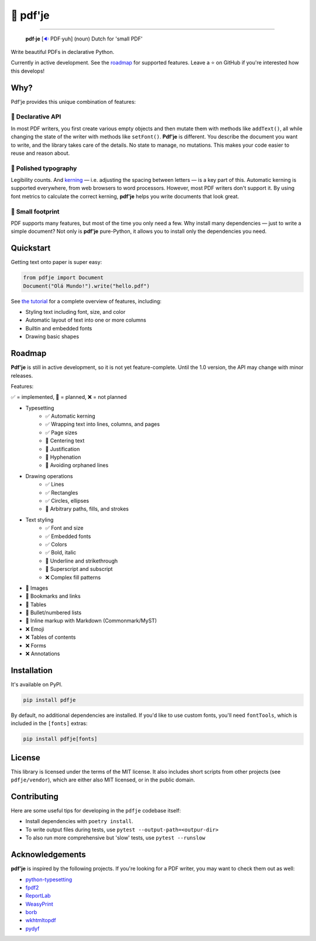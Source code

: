 🌷 pdf'je
=========

.. image:: https://img.shields.io/pypi/v/pdfje.svg?style=flat-square
   :target: https://pypi.python.org/pypi/pdfje

.. image:: https://img.shields.io/pypi/l/pdfje.svg?style=flat-square
   :target: https://pypi.python.org/pypi/pdfje

.. image:: https://img.shields.io/pypi/pyversions/pdfje.svg?style=flat-square
   :target: https://pypi.python.org/pypi/pdfje

.. image:: https://img.shields.io/readthedocs/pdfje.svg?style=flat-square
   :target: http://pdfje.readthedocs.io/

.. image:: https://img.shields.io/badge/code%20style-black-000000.svg?style=flat-square
   :target: https://github.com/psf/black

-----

  **pdf·je** [`🔉 <https://upload.wikimedia.org/wikipedia/commons/a/ac/Nl-pdf%27je.ogg>`_ PDF·yuh] (noun) Dutch for 'small PDF'

Write beautiful PDFs in declarative Python.

Currently in active development. See the roadmap_ for supported features.
Leave a ⭐️ on GitHub if you're interested how this develops!

Why?
----

Pdf'je provides this unique combination of features:

🧩 Declarative API
~~~~~~~~~~~~~~~~~~

In most PDF writers, you first create various empty objects and
then mutate them with methods like ``addText()``,
all while changing the state of the writer with methods like ``setFont()``.
**Pdf'je** is different. You describe the document you want to write,
and the library takes care of the details. No state to manage, no mutations.
This makes your code easier to reuse and reason about.

📐 Polished typography
~~~~~~~~~~~~~~~~~~~~~~

Legibility counts. And `kerning <https://en.wikipedia.org/wiki/Kerning>`_
— i.e. adjusting the spacing between letters — is a key part of this.
Automatic kerning is supported everywhere, from web browsers to word processors.
However, most PDF writers don't support it.
By using font metrics to calculate the correct kerning,
**pdf'je** helps you write documents that look great.

🎈 Small footprint
~~~~~~~~~~~~~~~~~~

PDF supports many features, but most of the time you only need a few.
Why install many dependencies — just to write a simple document?
Not only is **pdf'je** pure-Python, it allows you to
install only the dependencies you need.

Quickstart
----------

Getting text onto paper is super easy:

.. code-block:: python

  from pdfje import Document
  Document("Olá Mundo!").write("hello.pdf")

See `the tutorial <https://pdfje.rtfd.io/en/latest/tutorial.html>`_
for a complete overview of features, including:

- Styling text including font, size, and color
- Automatic layout of text into one or more columns
- Builtin and embedded fonts
- Drawing basic shapes

.. _roadmap:

Roadmap
-------

**Pdf'je** is still in active development,
so it is not yet feature-complete.
Until the 1.0 version, the API may change with minor releases.

Features:

✅ = implemented, 🚧 = planned, ❌ = not planned

- Typesetting
    - ✅ Automatic kerning
    - ✅ Wrapping text into lines, columns, and pages
    - ✅ Page sizes
    - 🚧 Centering text
    - 🚧 Justification
    - 🚧 Hyphenation
    - 🚧 Avoiding orphaned lines
- Drawing operations
    - ✅ Lines
    - ✅ Rectangles
    - ✅ Circles, ellipses
    - 🚧 Arbitrary paths, fills, and strokes
- Text styling
    - ✅ Font and size
    - ✅ Embedded fonts
    - ✅ Colors
    - ✅ Bold, italic
    - 🚧 Underline and strikethrough
    - 🚧 Superscript and subscript
    - ❌ Complex fill patterns
- 🚧 Images
- 🚧 Bookmarks and links
- 🚧 Tables
- 🚧 Bullet/numbered lists
- 🚧 Inline markup with Markdown (Commonmark/MyST)
- ❌ Emoji
- ❌ Tables of contents
- ❌ Forms
- ❌ Annotations

Installation
------------

It's available on PyPI.

.. code-block:: bash

  pip install pdfje

By default, no additional dependencies are installed.
If you'd like to use custom fonts, you'll need ``fontTools``,
which is included in the ``[fonts]`` extras:

.. code-block:: bash

   pip install pdfje[fonts]

License
-------

This library is licensed under the terms of the MIT license.
It also includes short scripts from other projects (see ``pdfje/vendor``),
which are either also MIT licensed, or in the public domain.

Contributing
------------

Here are some useful tips for developing in the ``pdfje`` codebase itself:

- Install dependencies with ``poetry install``.
- To write output files during tests, use ``pytest --output-path=<outpur-dir>``
- To also run more comprehensive but 'slow' tests, use ``pytest --runslow``

Acknowledgements
----------------

**pdf'je** is inspired by the following projects.
If you're looking for a PDF writer, you may want to check them out as well:

- `python-typesetting <https://github.com/brandon-rhodes/python-typesetting>`_
- `fpdf2 <https://pyfpdf.github.io/fpdf2/index.html>`_
- `ReportLab <https://www.reportlab.com/>`_
- `WeasyPrint <https://weasyprint.org/>`_
- `borb <httpsL//github.com/jorisschellekens/borb/>`_
- `wkhtmltopdf <https://wkhtmltopdf.org/>`_
- `pydyf <https://github.com/CourtBouillon/pydyf>`_

